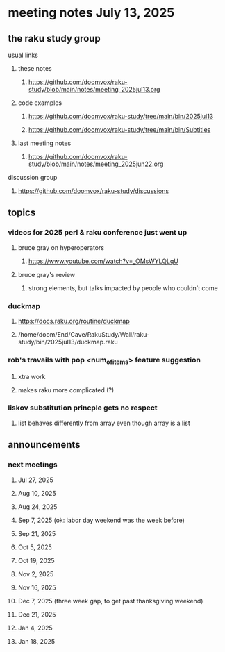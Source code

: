 * meeting notes July 13, 2025
** the raku study group
**** usual links
***** these notes
****** https://github.com/doomvox/raku-study/blob/main/notes/meeting_2025jul13.org 

***** code examples
****** https://github.com/doomvox/raku-study/tree/main/bin/2025jul13
****** https://github.com/doomvox/raku-study/tree/main/bin/Subtitles

***** last meeting notes
****** https://github.com/doomvox/raku-study/blob/main/notes/meeting_2025jun22.org 

**** discussion group
***** https://github.com/doomvox/raku-study/discussions 

** topics
*** videos for 2025 perl & raku conference just went up
**** bruce gray on hyperoperators
***** https://www.youtube.com/watch?v=_OMsWYLQLqU
**** bruce gray's review
***** strong elements, but talks impacted by people who couldn't come

*** duckmap
**** https://docs.raku.org/routine/duckmap
**** /home/doom/End/Cave/RakuStudy/Wall/raku-study/bin/2025jul13/duckmap.raku
*** rob's travails with pop <num_of_items> feature suggestion
**** xtra work
**** makes raku more complicated (?)
*** liskov substitution princple gets no respect
**** list behaves differently from array even though array is a list

** announcements 
*** next meetings
**** Jul 27, 2025 
**** Aug 10, 2025 
**** Aug 24, 2025 
**** Sep  7, 2025 (ok: labor day weekend was the week before)
**** Sep 21, 2025 
**** Oct  5, 2025
**** Oct 19, 2025
**** Nov 2, 2025
**** Nov 16, 2025
**** Dec 7, 2025 (three week gap, to get past thanksgiving weekend)
**** Dec 21, 2025
**** Jan  4, 2025
**** Jan  18, 2025
